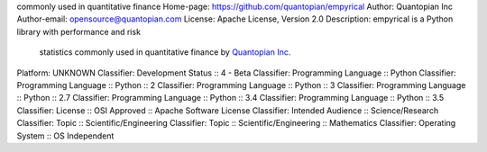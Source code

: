 commonly used in quantitative finance
Home-page: https://github.com/quantopian/empyrical
Author: Quantopian Inc
Author-email: opensource@quantopian.com
License: Apache License, Version 2.0
Description: empyrical is a Python library with performance and risk
        statistics commonly used in quantitative finance by `Quantopian Inc`_.
        
        .. _Quantopian Inc: https://www.quantopian.com
        .. _Zipline: http://zipline.io
        .. _pyfolio: http://quantopian.github.io/pyfolio/
        
Platform: UNKNOWN
Classifier: Development Status :: 4 - Beta
Classifier: Programming Language :: Python
Classifier: Programming Language :: Python :: 2
Classifier: Programming Language :: Python :: 3
Classifier: Programming Language :: Python :: 2.7
Classifier: Programming Language :: Python :: 3.4
Classifier: Programming Language :: Python :: 3.5
Classifier: License :: OSI Approved :: Apache Software License
Classifier: Intended Audience :: Science/Research
Classifier: Topic :: Scientific/Engineering
Classifier: Topic :: Scientific/Engineering :: Mathematics
Classifier: Operating System :: OS Independent
